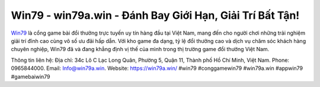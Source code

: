 Win79 - win79a.win - Đánh Bay Giới Hạn, Giải Trí Bất Tận!
===================================

`Win79 <https://win79a.win/>`_ là cổng game bài đổi thưởng trực tuyến uy tín hàng đầu tại Việt Nam, mang đến cho người chơi những trải nghiệm giải trí đỉnh cao cùng vô số ưu đãi hấp dẫn. Với kho game đa dạng, tỷ lệ đổi thưởng cao và dịch vụ chăm sóc khách hàng chuyên nghiệp, Win79 đã và đang khẳng định vị thế của mình trong thị trường game đổi thưởng Việt Nam. 

Thông tin liên hệ: 
Địa chỉ: 34c Lô C Lạc Long Quân, Phường 5, Quận 11, Thành phố Hồ Chí Minh, Việt Nam. 
Phone: 0965844000. 
Email: Info@win79a.win. 
Website: https://win79a.win/
#win79 #conggamewin79 #win79a.win #appwin79 #gamebaiwin79
